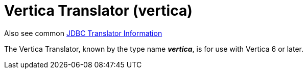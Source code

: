 
= Vertica Translator (vertica)

Also see common link:JDBC_Translators.adoc[JDBC Translator Information]

The Vertica Translator, known by the type name *_vertica_*, is for use with Vertica 6 or later.

